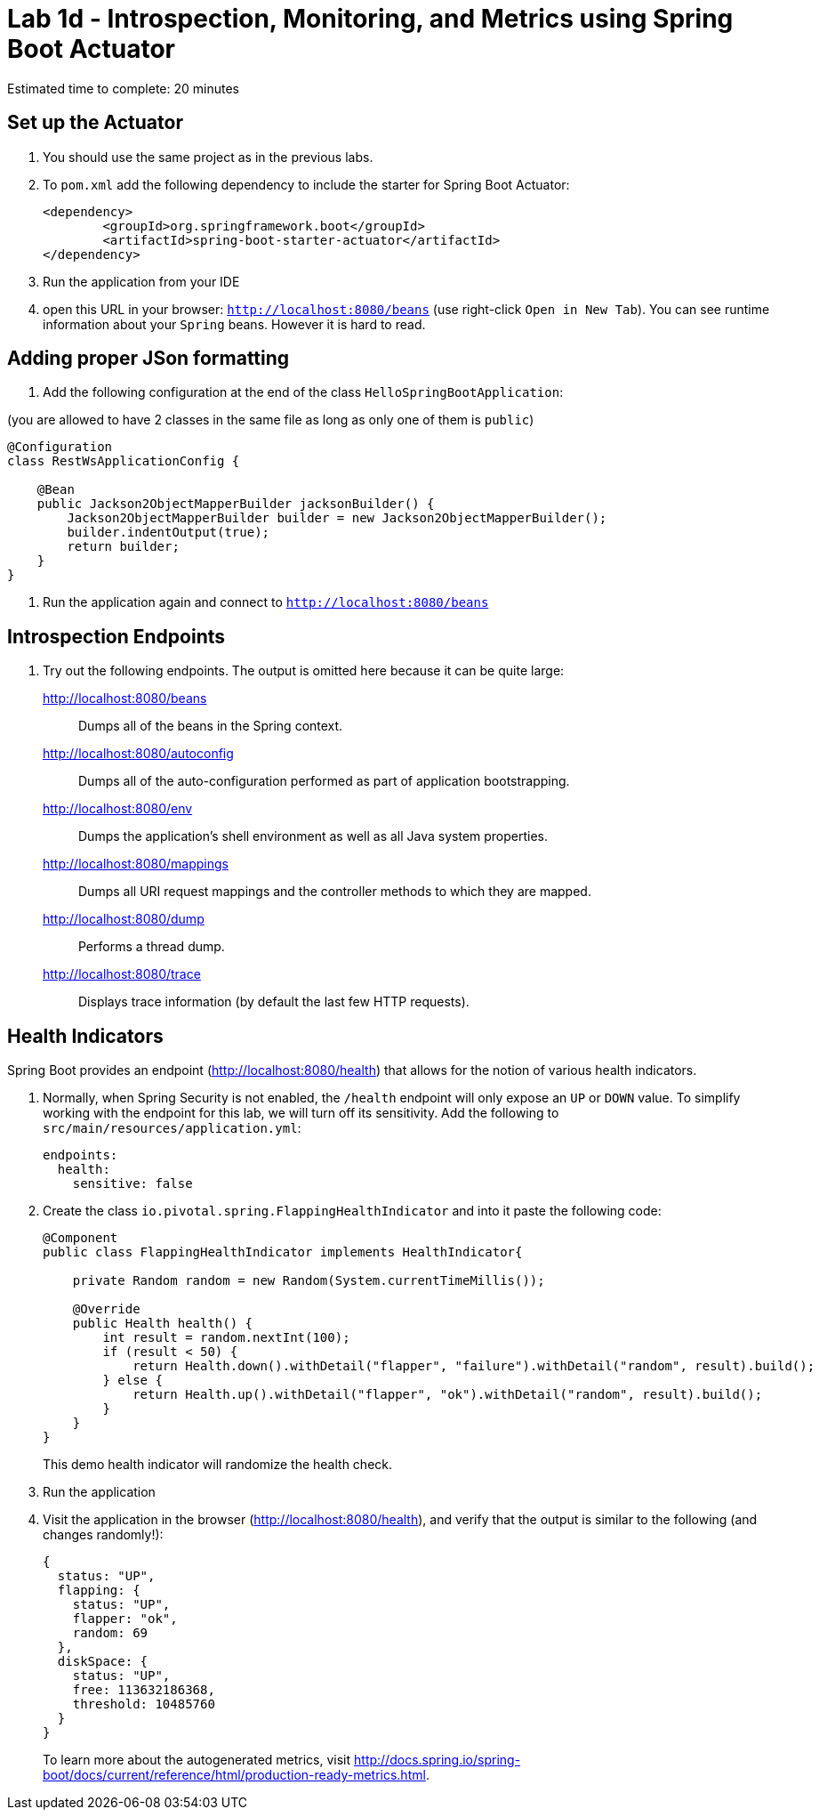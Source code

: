 = Lab 1d - Introspection, Monitoring, and Metrics using Spring Boot Actuator

Estimated time to complete: 20 minutes

== Set up the Actuator

. You should use the same project as in the previous labs.

. To `pom.xml` add the following dependency to include the starter for Spring Boot Actuator:
+
----
<dependency>
	<groupId>org.springframework.boot</groupId>
	<artifactId>spring-boot-starter-actuator</artifactId>
</dependency>
----
. Run the application from your IDE
. open this URL in  your browser: `http://localhost:8080/beans` (use right-click `Open in New Tab`).
You can see runtime information about your `Spring` beans. However it is hard to read.


== Adding proper JSon formatting


. Add the following configuration at the end of the class `HelloSpringBootApplication`:

(you are allowed to have 2 classes in the same file as long as only one of them is `public`)

[source,java]
----
@Configuration
class RestWsApplicationConfig {

    @Bean
    public Jackson2ObjectMapperBuilder jacksonBuilder() {
        Jackson2ObjectMapperBuilder builder = new Jackson2ObjectMapperBuilder();
        builder.indentOutput(true);
        return builder;
    }
}
----
. Run the application again and connect to `http://localhost:8080/beans`

== Introspection Endpoints

. Try out the following endpoints. The output is omitted here because it can be quite large:
+
http://localhost:8080/beans:: Dumps all of the beans in the Spring context.
http://localhost:8080/autoconfig:: Dumps all of the auto-configuration performed as part of application bootstrapping.
http://localhost:8080/env:: Dumps the application's shell environment as well as all Java system properties.
http://localhost:8080/mappings:: Dumps all URI request mappings and the controller methods to which they are mapped.
http://localhost:8080/dump:: Performs a thread dump.
http://localhost:8080/trace:: Displays trace information (by default the last few HTTP requests).


== Health Indicators

Spring Boot provides an endpoint (http://localhost:8080/health) that allows for the notion of various health indicators.

. Normally, when Spring Security is not enabled, the `/health` endpoint will only expose an `UP` or `DOWN` value.
To simplify working with the endpoint for this lab, we will turn off its sensitivity.
Add the following to `src/main/resources/application.yml`:
+
[source,yml]
----
endpoints:
  health:
    sensitive: false
----

. Create the class `io.pivotal.spring.FlappingHealthIndicator` and into it paste the following code:
+
[source,java]
----
@Component
public class FlappingHealthIndicator implements HealthIndicator{

    private Random random = new Random(System.currentTimeMillis());

    @Override
    public Health health() {
        int result = random.nextInt(100);
        if (result < 50) {
            return Health.down().withDetail("flapper", "failure").withDetail("random", result).build();
        } else {
            return Health.up().withDetail("flapper", "ok").withDetail("random", result).build();
        }
    }
}
----
+
This demo health indicator will randomize the health check.

. Run the application
+

. Visit the application in the browser (http://localhost:8080/health), and verify that the output is similar to the following (and changes randomly!):
+
[source,json]
----
{
  status: "UP",
  flapping: {
    status: "UP",
    flapper: "ok",
    random: 69
  },
  diskSpace: {
    status: "UP",
    free: 113632186368,
    threshold: 10485760
  }
}

----
+
To learn more about the autogenerated metrics, visit http://docs.spring.io/spring-boot/docs/current/reference/html/production-ready-metrics.html.
